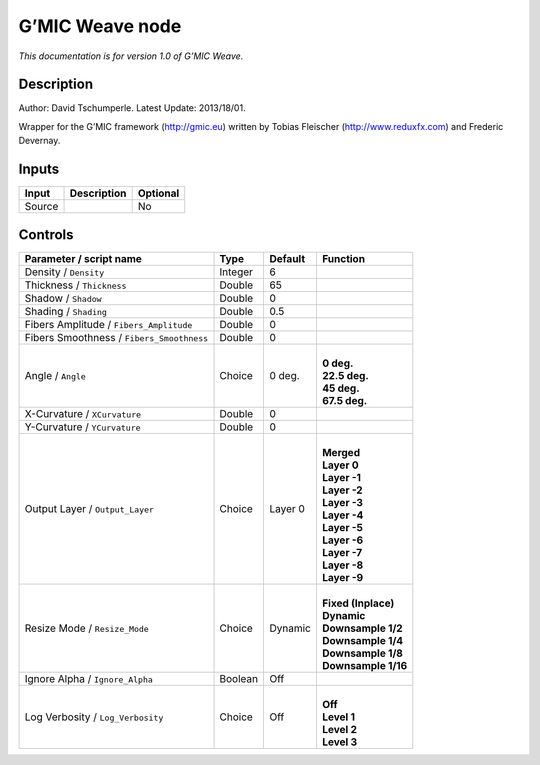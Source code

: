 .. _eu.gmic.Weave:

G’MIC Weave node
================

*This documentation is for version 1.0 of G’MIC Weave.*

Description
-----------

Author: David Tschumperle. Latest Update: 2013/18/01.

Wrapper for the G’MIC framework (http://gmic.eu) written by Tobias Fleischer (http://www.reduxfx.com) and Frederic Devernay.

Inputs
------

+--------+-------------+----------+
| Input  | Description | Optional |
+========+=============+==========+
| Source |             | No       |
+--------+-------------+----------+

Controls
--------

.. tabularcolumns:: |>{\raggedright}p{0.2\columnwidth}|>{\raggedright}p{0.06\columnwidth}|>{\raggedright}p{0.07\columnwidth}|p{0.63\columnwidth}|

.. cssclass:: longtable

+-------------------------------------------+---------+---------+-----------------------+
| Parameter / script name                   | Type    | Default | Function              |
+===========================================+=========+=========+=======================+
| Density / ``Density``                     | Integer | 6       |                       |
+-------------------------------------------+---------+---------+-----------------------+
| Thickness / ``Thickness``                 | Double  | 65      |                       |
+-------------------------------------------+---------+---------+-----------------------+
| Shadow / ``Shadow``                       | Double  | 0       |                       |
+-------------------------------------------+---------+---------+-----------------------+
| Shading / ``Shading``                     | Double  | 0.5     |                       |
+-------------------------------------------+---------+---------+-----------------------+
| Fibers Amplitude / ``Fibers_Amplitude``   | Double  | 0       |                       |
+-------------------------------------------+---------+---------+-----------------------+
| Fibers Smoothness / ``Fibers_Smoothness`` | Double  | 0       |                       |
+-------------------------------------------+---------+---------+-----------------------+
| Angle / ``Angle``                         | Choice  | 0 deg.  | |                     |
|                                           |         |         | | **0 deg.**          |
|                                           |         |         | | **22.5 deg.**       |
|                                           |         |         | | **45 deg.**         |
|                                           |         |         | | **67.5 deg.**       |
+-------------------------------------------+---------+---------+-----------------------+
| X-Curvature / ``XCurvature``              | Double  | 0       |                       |
+-------------------------------------------+---------+---------+-----------------------+
| Y-Curvature / ``YCurvature``              | Double  | 0       |                       |
+-------------------------------------------+---------+---------+-----------------------+
| Output Layer / ``Output_Layer``           | Choice  | Layer 0 | |                     |
|                                           |         |         | | **Merged**          |
|                                           |         |         | | **Layer 0**         |
|                                           |         |         | | **Layer -1**        |
|                                           |         |         | | **Layer -2**        |
|                                           |         |         | | **Layer -3**        |
|                                           |         |         | | **Layer -4**        |
|                                           |         |         | | **Layer -5**        |
|                                           |         |         | | **Layer -6**        |
|                                           |         |         | | **Layer -7**        |
|                                           |         |         | | **Layer -8**        |
|                                           |         |         | | **Layer -9**        |
+-------------------------------------------+---------+---------+-----------------------+
| Resize Mode / ``Resize_Mode``             | Choice  | Dynamic | |                     |
|                                           |         |         | | **Fixed (Inplace)** |
|                                           |         |         | | **Dynamic**         |
|                                           |         |         | | **Downsample 1/2**  |
|                                           |         |         | | **Downsample 1/4**  |
|                                           |         |         | | **Downsample 1/8**  |
|                                           |         |         | | **Downsample 1/16** |
+-------------------------------------------+---------+---------+-----------------------+
| Ignore Alpha / ``Ignore_Alpha``           | Boolean | Off     |                       |
+-------------------------------------------+---------+---------+-----------------------+
| Log Verbosity / ``Log_Verbosity``         | Choice  | Off     | |                     |
|                                           |         |         | | **Off**             |
|                                           |         |         | | **Level 1**         |
|                                           |         |         | | **Level 2**         |
|                                           |         |         | | **Level 3**         |
+-------------------------------------------+---------+---------+-----------------------+
